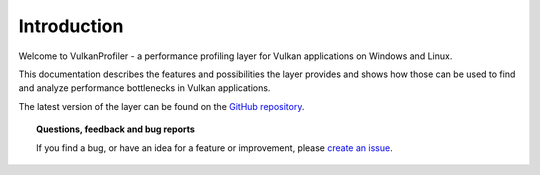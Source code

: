 Introduction
============

Welcome to VulkanProfiler - a performance profiling layer for Vulkan applications on Windows and Linux.

This documentation describes the features and possibilities the layer provides and shows how those can be used to find and analyze performance bottlenecks in Vulkan applications.

The latest version of the layer can be found on the `GitHub repository <https://github.com/lstalmir/VulkanProfiler>`_.

.. topic:: Questions, feedback and bug reports

    If you find a bug, or have an idea for a feature or improvement, please `create an issue <https://github.com/lstalmir/VulkanProfiler/issues/new>`_.
